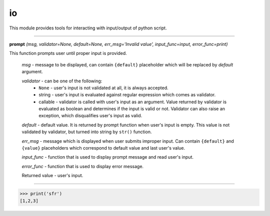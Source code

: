 io
==

This module provides tools for interacting with input/output of python script.

----

**prompt** `(msg, validator=None, default=None, err_msg='Invalid value', input_func=input, error_func=print)`

This function prompts user until proper input is provided.

    `msg` - message to be displayed, can contain ``{default}`` placeholder which will be replaced by `default` argument.

    `validator` - can be one of the following:
         * ``None`` - user's input is not validated at all, it is always accepted.
         * string - user's input is evaluated against regular expression which comes as validator.
         * callable - validator is called with user's input as an argument. Value returned by validator is evaluated as boolean and determines if the input is valid or not. Validator can also raise an exception, which disqualifies user's input as valid.

    `default` - default value. It is returned by prompt function when user's input is empty. This value is not validated by validator, but turned into string by ``str()`` function.

    `err_msg` - message which is displayed when user submits improper input. Can contain ``{default}`` and ``{value}`` placeholders which correspond to default value and last user's value.

    `input_func` - function that is used to display prompt message and read user's input.

    `error_func` - function that is used to display error message.

    Returned value - user's input.

----

>>> print('sfr')
[1,2,3]

